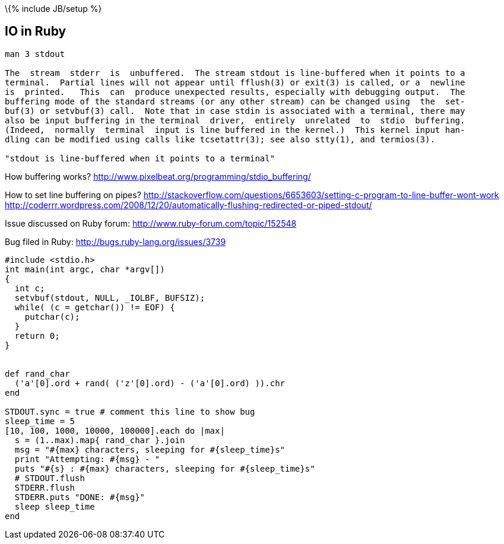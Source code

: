 \{% include JB/setup %}

[[io-in-ruby]]
IO in Ruby
----------

--------------------------------------------------------------------------------------------
man 3 stdout

The  stream  stderr  is  unbuffered.  The stream stdout is line-buffered when it points to a
terminal.  Partial lines will not appear until fflush(3) or exit(3) is called, or a  newline
is  printed.   This  can  produce unexpected results, especially with debugging output.  The
buffering mode of the standard streams (or any other stream) can be changed using  the  set‐
buf(3) or setvbuf(3) call.  Note that in case stdin is associated with a terminal, there may
also be input buffering in the terminal  driver,  entirely  unrelated  to  stdio  buffering.
(Indeed,  normally  terminal  input is line buffered in the kernel.)  This kernel input han‐
dling can be modified using calls like tcsetattr(3); see also stty(1), and termios(3).

"stdout is line-buffered when it points to a terminal"
--------------------------------------------------------------------------------------------

How buffering works?
http://www.pixelbeat.org/programming/stdio_buffering/

How to set line buffering on pipes?
http://stackoverflow.com/questions/6653603/setting-c-program-to-line-buffer-wont-work
http://coderrr.wordpress.com/2008/12/20/automatically-flushing-redirected-or-piped-stdout/

Issue discussed on Ruby forum: http://www.ruby-forum.com/topic/152548

Bug filed in Ruby: http://bugs.ruby-lang.org/issues/3739

--------------------------------------------------------------
#include <stdio.h>
int main(int argc, char *argv[])
{
  int c;
  setvbuf(stdout, NULL, _IOLBF, BUFSIZ);
  while( (c = getchar()) != EOF) {
    putchar(c);
  }
  return 0;
}


def rand_char
  ('a'[0].ord + rand( ('z'[0].ord) - ('a'[0].ord) )).chr
end

STDOUT.sync = true # comment this line to show bug
sleep_time = 5
[10, 100, 1000, 10000, 100000].each do |max|
  s = (1..max).map{ rand_char }.join
  msg = "#{max} characters, sleeping for #{sleep_time}s"
  print "Attempting: #{msg} - "
  puts "#{s} : #{max} characters, sleeping for #{sleep_time}s"
  # STDOUT.flush
  STDERR.flush
  STDERR.puts "DONE: #{msg}"
  sleep sleep_time
end
--------------------------------------------------------------
